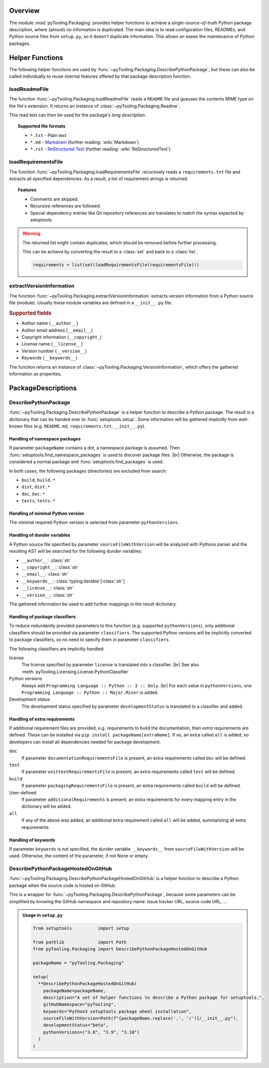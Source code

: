 .. _PACKAGING:

Overview
########

The module :mod:`pyTooling.Packaging` provides helper functions to achieve a *single-source-of-truth* Python package
description, where (almost) no information is duplicated. The main idea is to read configuration files, READMEs, and
Python source files from ``setup.py``, so it doesn't duplicate information. This allows an easier the maintenance of
Python packages.

.. #contents:: Table of Contents
   :depth: 2

.. _PACKAGING/Helper:

Helper Functions
################

The following helper functions are used by :func:`~pyTooling.Packaging.DescribePythonPackage`, but these can also be
called individually to reuse internal features offered by that package description function.

.. _PACKAGING/Helper/loadReadmeFile:

loadReadmeFile
**************

The function :func:`~pyTooling.Packaging.loadReadmeFile` reads a ``README`` file and guesses the contents MIME type on
the file's extension. It returns an instance of :class:`~pyTooling.Packaging.Readme`.

This read text can then be used for the package's *long description*.

.. topic:: Supported file formats

   * ``*.txt`` - Plain text
   * ``*.md`` - `Markdown <https://daringfireball.net/projects/markdown/>`__ (further reading: :wiki:`Markdown`)
   * ``*.rst`` - `ReStructured Text <https://docutils.sourceforge.io/rst.html>`__ (further reading: :wiki:`ReStructuredText`)

.. grid:: 2

   .. grid-item::
      :columns: 6

      .. admonition:: Usage in a ``setup.py``

         .. code-block:: Python

            from pathlib import Path
            from pyTooling.Packaging import loadReadmeFile

            readmeFile = Path("README.md")
            readme = loadReadmeFile(readmeFile)
            # print(readme.Content)
            # print(readme.MimeType)

   .. grid-item::
      :columns: 6

      .. admonition:: ``README.md``

         .. code-block:: Markdown

            # pyTooling

            **pyTooling** is a powerful collection of arbitrary useful abstract data models, missing classes,
            decorators, a new performance boosting meta-class and enhanced exceptions. It also provides lots of helper
            functions e.g. to ease the handling of package descriptions or to unify multiple existing APIs into a single
            API.


.. _PACKAGING/Helper/loadRequirementsFile:

loadRequirementsFile
********************

The function :func:`~pyTooling.Packaging.loadRequirementsFile` recursively reads a ``requirements.txt`` file and
extracts all specified dependencies. As a result, a list of requirement strings is returned.

.. topic:: Features

   * Comments are skipped.
   * Recursive references are followed.
   * Special dependency entries like Git repository references are translates to match the syntax expected by setuptools.

.. warning::

   The returned list might contain duplicates, which should be removed before further processing.

   This can be achieve by converting the result to a :class:`set` and back to a :class:`list`.

   .. code-block:: Python

      requirements = list(set(loadRequirementsFile(requirementsFile)))

.. grid:: 2

   .. grid-item::
      :columns: 6

      .. admonition:: Usage in a ``setup.py``

         .. code-block:: Python

            from pathlib import Path
            from pyTooling.Packaging import loadRequirementsFile

            requirementsFile = Path("doc/requirements.txt")
            requirements = loadRequirementsFile(requirementsFile)
            # for req in requirements:
            #   print(req)

   .. grid-item::
      :columns: 6

      .. admonition:: ``requirements.txt``

         .. code-block::

            -r ../requirements.txt

            Sphinx ~= 8.0
            docutils <= 0.21

            sphinx_rtd_theme ~= 2.0


.. _PACKAGING/Helper/extractVersionInformation:

extractVersionInformation
*************************

The function :func:`~pyTooling.Packaging.extractVersionInformation` extracts version information from a Python source
file (module). Usually these module variables are defined in a ``__init__.py`` file.

.. rubric:: Supported fields

* Author name (``__author__``)
* Author email address (``__email__``)
* Copyright information (``__copyright_``)
* License name (``__license__``)
* Version number (``__version__``)
* Keywords (``__keywords__``)

The function returns an instance of :class:`~pyTooling.Packaging.VersionInformation`, which offers the gathered
information as properties.

.. grid:: 2

   .. grid-item::
      :columns: 6

      .. admonition:: Usage in ``setup.py``

         .. code-block:: python

            from setuptools import setup
            from pyTooling.Packaging import extractVersionInformation

            file = Path("../pyTooling/Common/__init__.py")
            versionInfo = extractVersionInformation(file)

            setup(
              # ...
              version=versionInformation.Version,
              author=versionInformation.Author,
              author_email=versionInformation.Email,
              keywords=versionInformation.Keywords,
              # ...
            )

   .. grid-item::
      :columns: 6

      .. admonition:: ``__init__.py``

         .. code-block:: python

            __author__ =    "Patrick Lehmann"
            __email__ =     "Paebbels@gmail.com"
            __copyright__ = "2017-2024, Patrick Lehmann"
            __license__ =   "Apache License, Version 2.0"
            __version__ =   "1.10.1"
            __keywords__ =  ["decorators", "meta classes", "exceptions", "platform", "versioning"]


.. _PACKAGING/Descriptions:

PackageDescriptions
###################

.. _PACKAGING/Descriptions/Python:

DescribePythonPackage
*********************

:func:`~pyTooling.Packaging.DescribePythonPackage` is a helper function to describe a Python package. The result is a
dictionary that can be handed over to :func:`setuptools.setup`. Some information will be gathered implicitly from
well-known files (e.g. ``README.md``, ``requirements.txt``, ``__init__.py``).

Handling of namespace packages
==============================

If parameter ``packageName`` contains a dot, a namespace package is assumed. Then
:func:`setuptools.find_namespace_packages` is used to discover package files. |br|
Otherwise, the package is considered a normal package and :func:`setuptools.find_packages` is used.

In both cases, the following packages (directories) are excluded from search:

* ``build``, ``build.*``
* ``dist``, ``dist.*``
* ``doc``, ``doc.*``
* ``tests``, ``tests.*``

Handling of minimal Python version
==================================

The minimal required Python version is selected from parameter ``pythonVersions``.

Handling of dunder variables
============================

A Python source file specified by parameter ``sourceFileWithVersion`` will be analyzed with Pythons parser and the
resulting AST will be searched for the following dunder variables:

* ``__author__``: :class:`str`
* ``__copyright__``: :class:`str`
* ``__email__``: :class:`str`
* ``__keywords__``: :class:`typing.Iterable`[:class:`str`]
* ``__license__``: :class:`str`
* ``__version__``: :class:`str`

The gathered information be used to add further mappings in the result dictionary.

Handling of package classifiers
==============================

To reduce redundantly provided parameters to this function (e.g. supported ``pythonVersions``), only additional
classifiers should be provided via parameter ``classifiers``. The supported Python versions will be implicitly
converted to package classifiers, so no need to specify them in parameter ``classifiers``.

The following classifiers are implicitly handled:

license
  The license specified by parameter ``license`` is translated into a classifier. |br|
  See also :meth:`pyTooling.Licensing.License.PythonClassifier`

Python versions
  Always add ``Programming Language :: Python :: 3 :: Only``. |br|
  For each value in ``pythonVersions``, one ``Programming Language :: Python :: Major.Minor`` is added.

Development status
  The development status specified by parameter ``developmentStatus`` is translated to a classifier and added.

.. seealso::

   `Python package classifiers <https://pypi.org/classifiers/>`__

Handling of extra requirements
==============================

If additional requirement files are provided, e.g. requirements to build the documentation, then *extra*
requirements are defined. These can be installed via ``pip install packageName[extraName]``. If so, an extra called
``all`` is added, so developers can install all dependencies needed for package development.

``doc``
  If parameter ``documentationRequirementsFile`` is present, an extra requirements called ``doc`` will be defined.
``test``
  If parameter ``unittestRequirementsFile`` is present, an extra requirements called ``test`` will be defined.
``build``
  If parameter ``packagingRequirementsFile`` is present, an extra requirements called ``build`` will be defined.
User-defined
  If parameter ``additionalRequirements`` is present, an extra requirements for every mapping entry in the
  dictionary will be added.
``all``
  If any of the above was added, an additional extra requirement called ``all`` will be added, summarizing all
  extra requirements.

Handling of keywords
====================

If parameter ``keywords`` is not specified, the dunder variable ``__keywords__`` from ``sourceFileWithVersion``
will be used. Otherwise, the content of the parameter, if not None or empty.


.. _PACKAGING/Descriptions/GitHub:

DescribePythonPackageHostedOnGitHub
***********************************

:func:`~pyTooling.Packaging.DescribePythonPackageHostedOnGitHub` is a helper function to describe a Python package when
the source code is hosted on GitHub.

This is a wrapper for :func:`~pyTooling.Packaging.DescribePythonPackage`, because some parameters can be simplified by
knowing the GitHub namespace and repository name: issue tracker URL, source code URL, ...

.. todo::

   normal packages
     ``PackageName``
   namespace package root package
     ``NamespacePackage.*``
   namespace package sub package
     ``NamespacePackage.PackageName``

   deriving URLs

.. admonition:: Usage in ``setup.py``

   .. code-block:: Python

      from setuptools          import setup

      from pathlib             import Path
      from pyTooling.Packaging import DescribePythonPackageHostedOnGitHub

      packageName = "pyTooling.Packaging"

      setup(
        **DescribePythonPackageHostedOnGitHub(
          packageName=packageName,
          description="A set of helper functions to describe a Python package for setuptools.",
          gitHubNamespace="pyTooling",
          keywords="Python3 setuptools package wheel installation",
          sourceFileWithVersion=Path(f"{packageName.replace('.', '/')}/__init__.py"),
          developmentStatus="beta",
          pythonVersions=("3.8", "3.9", "3.10")
        )
      )
